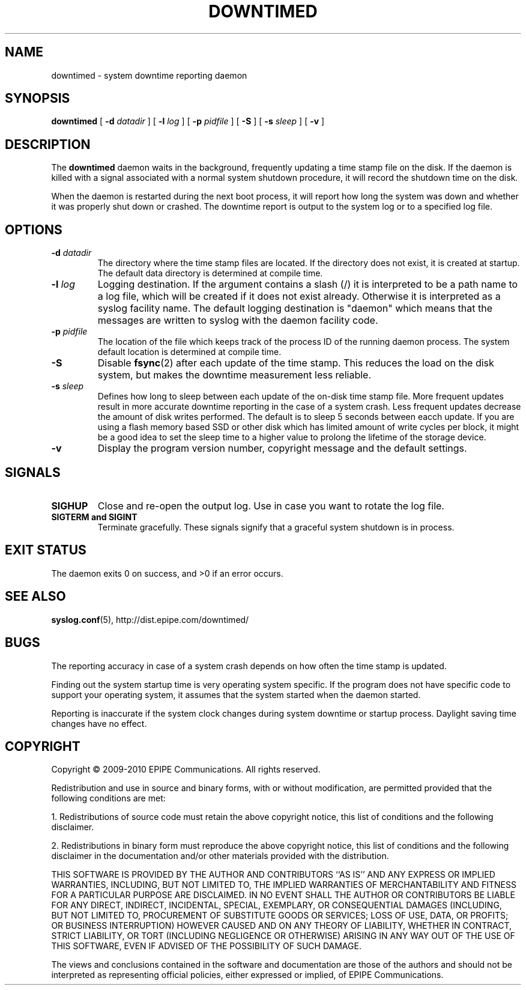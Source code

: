 .\"-
.\" Copyright (c) 2009-2010 EPIPE Communications. All rights reserved.
.\" 
.\" Redistribution and use in source and binary forms, with or without
.\" modification, are permitted provided that the following conditions
.\" are met:
.\" 1. Redistributions of source code must retain the above copyright
.\"    notice, this list of conditions and the following disclaimer.
.\" 2. Redistributions in binary form must reproduce the above copyright
.\"    notice, this list of conditions and the following disclaimer in the
.\"    documentation and/or other materials provided with the distribution.
.\"
.\" THIS SOFTWARE IS PROVIDED BY THE AUTHOR AND CONTRIBUTORS ``AS IS'' AND
.\" ANY EXPRESS OR IMPLIED WARRANTIES, INCLUDING, BUT NOT LIMITED TO, THE
.\" IMPLIED WARRANTIES OF MERCHANTABILITY AND FITNESS FOR A PARTICULAR PURPOSE
.\" ARE DISCLAIMED.  IN NO EVENT SHALL THE AUTHOR OR CONTRIBUTORS BE LIABLE
.\" FOR ANY DIRECT, INDIRECT, INCIDENTAL, SPECIAL, EXEMPLARY, OR CONSEQUENTIAL
.\" DAMAGES (INCLUDING, BUT NOT LIMITED TO, PROCUREMENT OF SUBSTITUTE GOODS
.\" OR SERVICES; LOSS OF USE, DATA, OR PROFITS; OR BUSINESS INTERRUPTION)
.\" HOWEVER CAUSED AND ON ANY THEORY OF LIABILITY, WHETHER IN CONTRACT, STRICT
.\" LIABILITY, OR TORT (INCLUDING NEGLIGENCE OR OTHERWISE) ARISING IN ANY WAY
.\" OUT OF THE USE OF THIS SOFTWARE, EVEN IF ADVISED OF THE POSSIBILITY OF
.\" SUCH DAMAGE.
.\" 
.\" The views and conclusions contained in the software and documentation are 
.\" those of the authors and should not be interpreted as representing official 
.\" policies, either expressed or implied, of EPIPE Communications.
.\"
.TH DOWNTIMED 8 "2010-05-21" "version 0.1"
.SH NAME
downtimed \- system downtime reporting daemon
.SH SYNOPSIS
.B downtimed
[
.B \-d 
.I datadir
] [
.B \-l 
.I log
] [
.B \-p 
.I pidfile
] [
.B \-S
] [
.B \-s 
.I sleep
] [
.B \-v
]
.SH DESCRIPTION
The
.B downtimed
daemon waits in the background, frequently updating a time stamp file
on the disk. If the daemon is killed with a signal associated with a 
normal system shutdown procedure, it will record the shutdown time on 
the disk. 
.PP
When the daemon is restarted during the next boot process,
it will report how long the system was down and whether it was properly
shut down or crashed. The downtime report is output to the system log 
or to a specified log file.
.SH OPTIONS
.TP
.B \-d \fIdatadir\fR
The directory where the time stamp files are located. If the directory 
does not exist, it is created at startup. The default data directory
is determined at compile time.
.TP
.B \-l \fIlog\fR
Logging destination. If the argument contains a slash (/) it is interpreted
to be a path name to a log file, which will be created if it does not exist
already. Otherwise it is interpreted as a syslog facility name. The
default logging destination is "daemon" which means that the messages
are written to syslog with the daemon facility code.
.TP
.B \-p \fIpidfile\fR
The location of the file which keeps track of the process ID of the
running daemon process. The system default location is determined at 
compile time.
.TP
.B \-S
Disable 
.BR fsync (2) 
after each update of the time stamp. This reduces
the load on the disk system, but makes the downtime measurement less 
reliable.
.TP
.B \-s \fIsleep\fR
Defines how long to sleep between each update of the on\-disk time
stamp file. More frequent updates result in more accurate downtime
reporting in the case of a system crash. Less frequent updates decrease
the amount of disk writes performed. The default is to sleep 5 seconds
between eacch update. If you are using a flash memory based SSD or other 
disk which has limited amount of write cycles per block, it might be a
good idea to set the sleep time to a higher value to prolong the
lifetime of the storage device.
.TP
.B \-v
Display the program version number, copyright message and the default
settings.
.SH SIGNALS
.TP
.B SIGHUP
Close and re-open the output log. Use in case you want to rotate
the log file.
.TP
.B SIGTERM and SIGINT
Terminate gracefully. These signals signify that a graceful system
shutdown is in process.
.SH EXIT STATUS
The daemon exits 0 on success, and >0 if an error occurs.
.SH SEE ALSO
.BR syslog.conf (5), 
http://dist.epipe.com/downtimed/
.SH BUGS
The reporting accuracy in case of a system crash depends on how often the 
time stamp is updated. 
.PP
Finding out the system startup time is very operating system specific. 
If the program does not have specific code to support your operating 
system, it assumes that the system started when the daemon started.
.PP
Reporting is inaccurate if the system clock changes during system 
downtime or startup process. Daylight saving time changes have no
effect.
.SH COPYRIGHT
Copyright \(co 2009\-2010 EPIPE Communications. All rights reserved.
.PP
Redistribution and use in source and binary forms, with or without
modification, are permitted provided that the following conditions
are met:
.PP
1. Redistributions of source code must retain the above copyright
notice, this list of conditions and the following disclaimer.
.PP
2. Redistributions in binary form must reproduce the above copyright
notice, this list of conditions and the following disclaimer in the
documentation and/or other materials provided with the distribution.
.PP
THIS SOFTWARE IS PROVIDED BY THE AUTHOR AND CONTRIBUTORS ``AS IS'' AND
ANY EXPRESS OR IMPLIED WARRANTIES, INCLUDING, BUT NOT LIMITED TO, THE
IMPLIED WARRANTIES OF MERCHANTABILITY AND FITNESS FOR A PARTICULAR PURPOSE
ARE DISCLAIMED.  IN NO EVENT SHALL THE AUTHOR OR CONTRIBUTORS BE LIABLE
FOR ANY DIRECT, INDIRECT, INCIDENTAL, SPECIAL, EXEMPLARY, OR CONSEQUENTIAL
DAMAGES (INCLUDING, BUT NOT LIMITED TO, PROCUREMENT OF SUBSTITUTE GOODS
OR SERVICES; LOSS OF USE, DATA, OR PROFITS; OR BUSINESS INTERRUPTION)
HOWEVER CAUSED AND ON ANY THEORY OF LIABILITY, WHETHER IN CONTRACT, STRICT
LIABILITY, OR TORT (INCLUDING NEGLIGENCE OR OTHERWISE) ARISING IN ANY WAY
OUT OF THE USE OF THIS SOFTWARE, EVEN IF ADVISED OF THE POSSIBILITY OF
SUCH DAMAGE.
.PP
The views and conclusions contained in the software and documentation are 
those of the authors and should not be interpreted as representing official 
policies, either expressed or implied, of EPIPE Communications.
.\" eof

